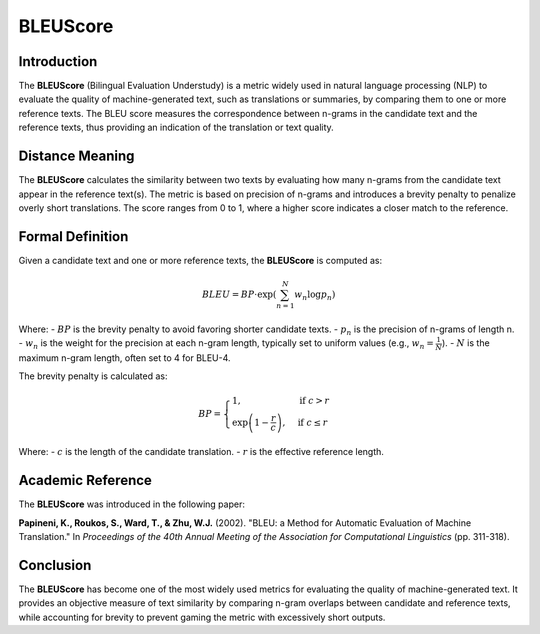 BLEUScore
=========

Introduction
------------
The **BLEUScore** (Bilingual Evaluation Understudy) is a metric widely used in natural language processing (NLP) to evaluate the quality of machine-generated text, such as translations or summaries, by comparing them to one or more reference texts. The BLEU score measures the correspondence between n-grams in the candidate text and the reference texts, thus providing an indication of the translation or text quality.

Distance Meaning
----------------
The **BLEUScore** calculates the similarity between two texts by evaluating how many n-grams from the candidate text appear in the reference text(s). The metric is based on precision of n-grams and introduces a brevity penalty to penalize overly short translations. The score ranges from 0 to 1, where a higher score indicates a closer match to the reference.

Formal Definition
-----------------
Given a candidate text and one or more reference texts, the **BLEUScore** is computed as:

.. math::
   BLEU = BP \cdot \exp\left(\sum_{n=1}^N w_n \log p_n\right)

Where:
- :math:`BP` is the brevity penalty to avoid favoring shorter candidate texts.
- :math:`p_n` is the precision of n-grams of length n.
- :math:`w_n` is the weight for the precision at each n-gram length, typically set to uniform values (e.g., :math:`w_n = \frac{1}{N}`).
- :math:`N` is the maximum n-gram length, often set to 4 for BLEU-4.

The brevity penalty is calculated as:

.. math::
   BP = \begin{cases}
   1, & \text{if } c > r \\
   \exp\left(1 - \frac{r}{c}\right), & \text{if } c \leq r
   \end{cases}

Where:
- :math:`c` is the length of the candidate translation.
- :math:`r` is the effective reference length.

Academic Reference
------------------
The **BLEUScore** was introduced in the following paper:

**Papineni, K., Roukos, S., Ward, T., & Zhu, W.J.** (2002). "BLEU: a Method for Automatic Evaluation of Machine Translation." In *Proceedings of the 40th Annual Meeting of the Association for Computational Linguistics* (pp. 311-318).

Conclusion
----------
The **BLEUScore** has become one of the most widely used metrics for evaluating the quality of machine-generated text. It provides an objective measure of text similarity by comparing n-gram overlaps between candidate and reference texts, while accounting for brevity to prevent gaming the metric with excessively short outputs.
